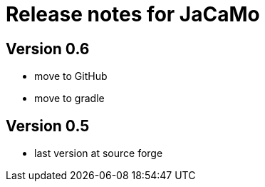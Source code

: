 = Release notes for JaCaMo

== Version 0.6

- move to GitHub
- move to gradle

== Version 0.5

- last version at source forge
